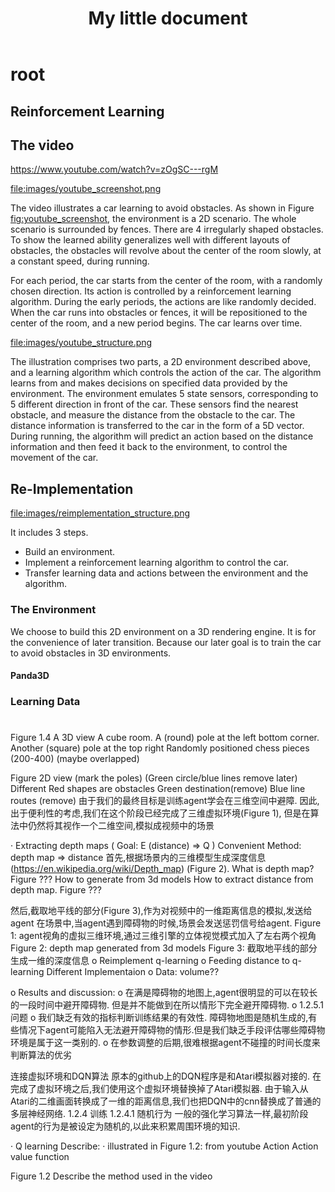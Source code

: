 #+OPTIONS: H:7
#+LaTeX_CLASS: koma-article
#+TITLE: My little document

* root
** Reinforcement Learning
** The video
 https://www.youtube.com/watch?v=zOgSC---rgM
    
 #+CAPTION: youtube_screenshot
 #+ATTR_LATEX: :width 10cm
 #+NAME:   fig:youtube_screenshot
 file:images/youtube_screenshot.png
  
 The video illustrates a car learning to avoid obstacles. 
 As shown in Figure [[fig:youtube_screenshot]], the environment is a 2D scenario.
 The whole scenario is surrounded by fences.
 There are 4 irregularly shaped obstacles.
 To show the learned ability generalizes well with different layouts of obstacles,
 the obstacles will revolve about the center of the room slowly,
 at a constant speed, during running.

 For each period, the car starts from the center of the room,
 with a randomly chosen direction.
 Its action is controlled by a reinforcement learning algorithm.
 During the early periods, the actions are like randomly decided.
 When the car runs into obstacles or fences,
 it will be repositioned to the center of the room, and a new period begins.
 The car learns over time.
 
 #+CAPTION: youtube_structure
 #+ATTR_LATEX: :width 10cm
 #+NAME:   fig:youtube_structure
 file:images/youtube_structure.png
    
 The illustration comprises two parts, a 2D environment described above,
 and a learning algorithm which controls the action of the car.
 The algorithm learns from and makes decisions on specified data provided by the environment.
 The environment emulates 5 state sensors,
 corresponding to 5 different direction in front of the car.
 These sensors find the nearest obstacle,
 and measure the distance from the obstacle to the car.
 The distance information is transferred to the car in the form of a 5D vector.
 During running, the algorithm will predict an action based on the distance information 
 and then feed it back to the environment, to control the movement of the car. 
 
** Re-Implementation
    
   #+CAPTION: structure
   #+ATTR_LATEX: :width 10cm
   #+NAME:   fig:reimplementation_structure
   file:images/reimplementation_structure.png
 
   It includes 3 steps.
   - Build an environment.
   - Implement a reinforcement learning algorithm to control the car.
   - Transfer learning data and actions between the environment and the algorithm.

*** The Environment
   We choose to build this 2D environment on a 3D rendering engine. 
   It is for the convenience of later transition.
   Because our later goal is to train the car to avoid obstacles in 3D environments. 
**** Panda3D 
*** Learning Data
* 
Figure 1.4 A 3D view
                        A cube room. A (round) pole at the left bottom corner. Another (square) pole at the top right
                        Randomly positioned chess pieces (200-400) (maybe overlapped)
 
 
 
 
Figure 2D view (mark the poles)
(Green circle/blue lines remove later)
Different Red shapes are obstacles
Green destination(remove)
Blue line routes (remove)
由于我们的最终目标是训练agent学会在三维空间中避障. 因此,出于便利性的考虑,我们在这个阶段已经完成了三维虚拟环境(Figure 1), 但是在算法中仍然将其视作一个二维空间,模拟成视频中的场景
 
 
·         Extracting depth maps (
Goal: E (distance) => Q )
Convenient Method: depth map => distance
首先,根据场景内的三维模型生成深度信息(https://en.wikipedia.org/wiki/Depth_map) (Figure 2).
What is depth map? Figure ???
How to generate from 3d models
How to extract distance from depth map. Figure ???
 
然后,截取地平线的部分(Figure 3),作为对视频中的一维距离信息的模拟,发送给agent
在场景中,当agent遇到障碍物的时候,场景会发送惩罚信号给agent.
Figure 1: agent视角的虚拟三维环境,通过三维引擎的立体视觉模式加入了左右两个视角
Figure 2: depth map generated from 3d models
Figure 3: 截取地平线的部分生成一维的深度信息
o   Reimplement q-learning
o   Feeding distance to q-learning
Different Implementaion
o   Data: volume??
 
o   Results and discussion:
o   在满是障碍物的地图上,agent很明显的可以在较长的一段时间中避开障碍物. 但是并不能做到在所以情形下完全避开障碍物.
o   1.2.5.1 问题
o   我们缺乏有效的指标判断训练结果的有效性. 障碍物地图是随机生成的,有些情况下agent可能陷入无法避开障碍物的情形.但是我们缺乏手段评估哪些障碍物环境是属于这一类别的.
o   在参数调整的后期,很难根据agent不碰撞的时间长度来判断算法的优劣
 
 
连接虚拟环境和DQN算法
原本的github上的DQN程序是和Atari模拟器对接的. 在完成了虚拟环境之后,我们使用这个虚拟环境替换掉了Atari模拟器. 由于输入从Atari的二维画面转换成了一维的距离信息,我们也把DQN中的cnn替换成了普通的多层神经网络.
1.2.4 训练
1.2.4.1 随机行为
一般的强化学习算法一样,最初阶段agent的行为是被设定为随机的,以此来积累周围环境的知识.

·        Q learning
Describe:
·        illustrated in Figure 1.2: from youtube
 Action 
Action value function



     
         Figure 1.2
Describe the method used in the video
  

    
